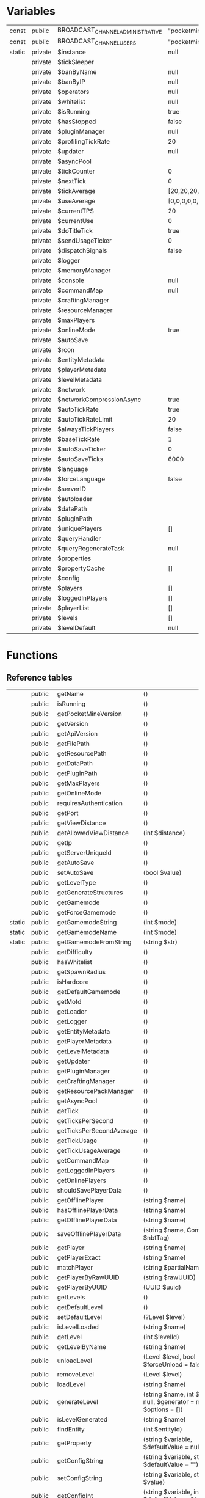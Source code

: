 * Variables
  | const  | public  | BROADCAST_CHANNEL_ADMINISTRATIVE | "pocketmine.broadcast.admin"                                  |
  | const  | public  | BROADCAST_CHANNEL_USERS          | "pocketmine.broadcast.user"                                   |
  | static | private | $instance                        | null                                                          |
  |        | private | $tickSleeper                     |                                                               |
  |        | private | $banByName                       | null                                                          |
  |        | private | $banByIP                         | null                                                          |
  |        | private | $operators                       | null                                                          |
  |        | private | $whitelist                       | null                                                          |
  |        | private | $isRunning                       | true                                                          |
  |        | private | $hasStopped                      | false                                                         |
  |        | private | $pluginManager                   | null                                                          |
  |        | private | $profilingTickRate               | 20                                                            |
  |        | private | $updater                         | null                                                          |
  |        | private | $asyncPool                       |                                                               |
  |        | private | $tickCounter                     | 0                                                             |
  |        | private | $nextTick                        | 0                                                             |
  |        | private | $tickAverage                     | [20,20,20,20,20,20,20,20,20,20,20,20,20,20,20,20,20,20,20,20] |
  |        | private | $useAverage                      | [0,0,0,0,0,0,0,0,0,0,0,0,0,0,0,0,0,0,0,0]                     |
  |        | private | $currentTPS                      | 20                                                            |
  |        | private | $currentUse                      | 0                                                             |
  |        | private | $doTitleTick                     | true                                                          |
  |        | private | $sendUsageTicker                 | 0                                                             |
  |        | private | $dispatchSignals                 | false                                                         |
  |        | private | $logger                          |                                                               |
  |        | private | $memoryManager                   |                                                               |
  |        | private | $console                         | null                                                          |
  |        | private | $commandMap                      | null                                                          |
  |        | private | $craftingManager                 |                                                               |
  |        | private | $resourceManager                 |                                                               |
  |        | private | $maxPlayers                      |                                                               |
  |        | private | $onlineMode                      | true                                                          |
  |        | private | $autoSave                        |                                                               |
  |        | private | $rcon                            |                                                               |
  |        | private | $entityMetadata                  |                                                               |
  |        | private | $playerMetadata                  |                                                               |
  |        | private | $levelMetadata                   |                                                               |
  |        | private | $network                         |                                                               |
  |        | private | $networkCompressionAsync         | true                                                          |
  |        | private | $autoTickRate                    | true                                                          |
  |        | private | $autoTickRateLimit               | 20                                                            |
  |        | private | $alwaysTickPlayers               | false                                                         |
  |        | private | $baseTickRate                    | 1                                                             |
  |        | private | $autoSaveTicker                  | 0                                                             |
  |        | private | $autoSaveTicks                   | 6000                                                          |
  |        | private | $language                        |                                                               |
  |        | private | $forceLanguage                   | false                                                         |
  |        | private | $serverID                        |                                                               |
  |        | private | $autoloader                      |                                                               |
  |        | private | $dataPath                        |                                                               |
  |        | private | $pluginPath                      |                                                               |
  |        | private | $uniquePlayers                   | []                                                            |
  |        | private | $queryHandler                    |                                                               |
  |        | private | $queryRegenerateTask             | null                                                          |
  |        | private | $properties                      |                                                               |
  |        | private | $propertyCache                   | []                                                            |
  |        | private | $config                          |                                                               |
  |        | private | $players                         | []                                                            |
  |        | private | $loggedInPlayers                 | []                                                            |
  |        | private | $playerList                      | []                                                            |
  |        | private | $levels                          | []                                                            |
  |        | private | $levelDefault                    | null                                                          |

* Functions
** Reference tables
   |        | public  | getName                  | ()                                                                                                                    | string               |
   |        | public  | isRunning                | ()                                                                                                                    | bool                 |
   |        | public  | getPocketMineVersion     | ()                                                                                                                    | string               |
   |        | public  | getVersion               | ()                                                                                                                    | string               |
   |        | public  | getApiVersion            | ()                                                                                                                    | string               |
   |        | public  | getFilePath              | ()                                                                                                                    | string               |
   |        | public  | getResourcePath          | ()                                                                                                                    | string               |
   |        | public  | getDataPath              | ()                                                                                                                    | string               |
   |        | public  | getPluginPath            | ()                                                                                                                    | string               |
   |        | public  | getMaxPlayers            | ()                                                                                                                    | int                  |
   |        | public  | getOnlineMode            | ()                                                                                                                    | bool                 |
   |        | public  | requiresAuthentication   | ()                                                                                                                    | bool                 |
   |        | public  | getPort                  | ()                                                                                                                    | int                  |
   |        | public  | getViewDistance          | ()                                                                                                                    | int                  |
   |        | public  | getAllowedViewDistance   | (int $distance)                                                                                                       | int                  |
   |        | public  | getIp                    | ()                                                                                                                    | string               |
   |        | public  | getServerUniqueId        | ()                                                                                                                    |                      |
   |        | public  | getAutoSave              | ()                                                                                                                    | bool                 |
   |        | public  | setAutoSave              | (bool $value)                                                                                                         |                      |
   |        | public  | getLevelType             | ()                                                                                                                    | string               |
   |        | public  | getGenerateStructures    | ()                                                                                                                    | bool                 |
   |        | public  | getGamemode              | ()                                                                                                                    | int                  |
   |        | public  | getForceGamemode         | ()                                                                                                                    | bool                 |
   | static | public  | getGamemodeString        | (int $mode)                                                                                                           | string               |
   | static | public  | getGamemodeName          | (int $mode)                                                                                                           | string               |
   | static | public  | getGamemodeFromString    | (string $str)                                                                                                         | int                  |
   |        | public  | getDifficulty            | ()                                                                                                                    | int                  |
   |        | public  | hasWhitelist             | ()                                                                                                                    | bool                 |
   |        | public  | getSpawnRadius           | ()                                                                                                                    | int                  |
   |        | public  | isHardcore               | ()                                                                                                                    | bool                 |
   |        | public  | getDefaultGamemode       | ()                                                                                                                    | int                  |
   |        | public  | getMotd                  | ()                                                                                                                    | string               |
   |        | public  | getLoader                | ()                                                                                                                    |                      |
   |        | public  | getLogger                | ()                                                                                                                    |                      |
   |        | public  | getEntityMetadata        | ()                                                                                                                    |                      |
   |        | public  | getPlayerMetadata        | ()                                                                                                                    |                      |
   |        | public  | getLevelMetadata         | ()                                                                                                                    |                      |
   |        | public  | getUpdater               | ()                                                                                                                    |                      |
   |        | public  | getPluginManager         | ()                                                                                                                    |                      |
   |        | public  | getCraftingManager       | ()                                                                                                                    |                      |
   |        | public  | getResourcePackManager   | ()                                                                                                                    | ResourcePackManager  |
   |        | public  | getAsyncPool             | ()                                                                                                                    | AsyncPool            |
   |        | public  | getTick                  | ()                                                                                                                    | int                  |
   |        | public  | getTicksPerSecond        | ()                                                                                                                    | float                |
   |        | public  | getTicksPerSecondAverage | ()                                                                                                                    | float                |
   |        | public  | getTickUsage             | ()                                                                                                                    | float                |
   |        | public  | getTickUsageAverage      | ()                                                                                                                    | float                |
   |        | public  | getCommandMap            | ()                                                                                                                    |                      |
   |        | public  | getLoggedInPlayers       | ()                                                                                                                    | array                |
   |        | public  | getOnlinePlayers         | ()                                                                                                                    | array                |
   |        | public  | shouldSavePlayerData     | ()                                                                                                                    | bool                 |
   |        | public  | getOfflinePlayer         | (string $name)                                                                                                        |                      |
   |        | public  | hasOfflinePlayerData     | (string $name)                                                                                                        | bool                 |
   |        | public  | getOfflinePlayerData     | (string $name)                                                                                                        | CompoundTag          |
   |        | public  | saveOfflinePlayerData    | (string $name, CompoundTag $nbtTag)                                                                                   |                      |
   |        | public  | getPlayer                | (string $name)                                                                                                        |                      |
   |        | public  | getPlayerExact           | (string $name)                                                                                                        |                      |
   |        | public  | matchPlayer              | (string $partialName)                                                                                                 | array                |
   |        | public  | getPlayerByRawUUID       | (string $rawUUID)                                                                                                     | ?Player              |
   |        | public  | getPlayerByUUID          | (UUID $uuid)                                                                                                          | ?Player              |
   |        | public  | getLevels                | ()                                                                                                                    | array                |
   |        | public  | getDefaultLevel          | ()                                                                                                                    | ?Level               |
   |        | public  | setDefaultLevel          | (?Level $level)                                                                                                       | void                 |
   |        | public  | isLevelLoaded            | (string $name)                                                                                                        | bool                 |
   |        | public  | getLevel                 | (int $levelId)                                                                                                        | ?Level               |
   |        | public  | getLevelByName           | (string $name)                                                                                                        | ?Level               |
   |        | public  | unloadLevel              | (Level $level, bool $forceUnload = false)                                                                             | bool                 |
   |        | public  | removeLevel              | (Level $level)                                                                                                        | void                 |
   |        | public  | loadLevel                | (string $name)                                                                                                        | bool                 |
   |        | public  | generateLevel            | (string $name, int $seed = null, $generator = null, array $options = [])                                              | bool                 |
   |        | public  | isLevelGenerated         | (string $name)                                                                                                        | bool                 |
   |        | public  | findEntity               | (int $entityId)                                                                                                       |                      |
   |        | public  | getProperty              | (string $variable, $defaultValue = null)                                                                              |                      |
   |        | public  | getConfigString          | (string $variable, string $defaultValue = "")                                                                         | string               |
   |        | public  | setConfigString          | (string $variable, string $value)                                                                                     |                      |
   |        | public  | getConfigInt             | (string $variable, int $defaultValue = 0)                                                                             | int                  |
   |        | public  | setConfigInt             | (string $variable, int $value)                                                                                        |                      |
   |        | public  | getConfigBool            | (string $variable, bool $defaultValue = false)                                                                        | bool                 |
   |        | public  | setConfigBool            | (string $variable, bool $value)                                                                                       |                      |
   |        | public  | getPluginCommand         | (string $name)                                                                                                        |                      |
   |        | public  | getNameBans              | ()                                                                                                                    |                      |
   |        | public  | getIPBans                | ()                                                                                                                    |                      |
   |        | public  | addOp                    | (string $name)                                                                                                        |                      |
   |        | public  | removeOp                 | (string $name)                                                                                                        |                      |
   |        | public  | addWhitelist             | (string $name)                                                                                                        |                      |
   |        | public  | removeWhitelist          | (string $name)                                                                                                        |                      |
   |        | public  | isWhitelisted            | (string $name)                                                                                                        | bool                 |
   |        | public  | isOp                     | (string $name)                                                                                                        | bool                 |
   |        | public  | getWhitelisted           | ()                                                                                                                    |                      |
   |        | public  | getOps                   | ()                                                                                                                    |                      |
   |        | public  | reloadWhitelist          | ()                                                                                                                    |                      |
   |        | public  | getCommandAliases        | ()                                                                                                                    | array                |
   | static | public  | getInstance              | ()                                                                                                                    | Server               |
   |        | public  | __construct              | (\ClassLoader $autoloader, \AttachableThreadedLogger $logger, string $dataPath, string $pluginPath)                   |                      |
   |        | public  | broadcastMessage         | ($message, array $recipients = null)                                                                                  | int                  |
   |        | public  | broadcastTip             | (string $tip, array $recipients = null)                                                                               | int                  |
   |        | public  | broadcastPopup           | (string $popup, array $recipients = null)                                                                             | int                  |
   |        | public  | broadcastTitle           | (string $title, string $subtitle = "", int $fadeIn = -1, int $stay = -1, int $fadeOut = -1, array $recipients = null) | int                  |
   |        | public  | broadcast                | ($message, string $permissions)                                                                                       | int                  |
   |        | public  | broadcastPacket          | (array $players, DataPacket $packet)                                                                                  | bool                 |
   |        | public  | broadcastPackets         | (array $players, array $packets)                                                                                      | bool                 |
   |        | public  | prepareBatch             | (PacketStream $stream, bool $forceSync = false)                                                                       | CompressBatchPromise |
   |        | public  | enablePlugins            | (int $type)                                                                                                           |                      |
   |        | public  | enablePlugin             | (Plugin $plugin)                                                                                                      |                      |
   |        | public  | disablePlugins           | ()                                                                                                                    |                      |
   |        | public  | dispatchCommand          | (CommandSender $sender, string $commandLine, bool $internal = false)                                                  | bool                 |
   |        | public  | reload                   | ()                                                                                                                    |                      |
   |        | public  | shutdown                 | ()                                                                                                                    |                      |
   |        | public  | forceShutdown            | ()                                                                                                                    |                      |
   |        | public  | getQueryInformation      | ()                                                                                                                    |                      |
   |        | private | start                    | ()                                                                                                                    |                      |
   |        | public  | handleSignal             | ($signo)                                                                                                              |                      |
   |        | public  | exceptionHandler         | (\Throwable $e, $trace = null)                                                                                        |                      |
   |        | public  | crashDump                | ()                                                                                                                    |                      |
   |        | public  | __debugInfo              | ()                                                                                                                    |                      |
   |        | public  | getTickSleeper           | ()                                                                                                                    | SleeperHandler       |
   |        | private | tickProcessor            | ()                                                                                                                    |                      |
   |        | public  | onPlayerLogin            | (Player $player)                                                                                                      |                      |
   |        | public  | onPlayerLogout           | (Player $player)                                                                                                      |                      |
   |        | public  | addPlayer                | (Player $player)                                                                                                      |                      |
   |        | public  | removePlayer             | (Player $player)                                                                                                      |                      |
   |        | public  | addOnlinePlayer          | (Player $player)                                                                                                      |                      |
   |        | public  | removeOnlinePlayer       | (Player $player)                                                                                                      |                      |
   |        | public  | updatePlayerListData     | (UUID $uuid, int $entityId, string $name, Skin $skin, string $xboxUserId = "", array $players = null)                 |                      |
   |        | public  | removePlayerListData     | (UUID $uuid, array $players = null)                                                                                   |                      |
   |        | public  | sendFullPlayerListData   | (Player $p)                                                                                                           |                      |
   |        | private | checkTickUpdates         | (int $currentTick)                                                                                                    | void                 |
   |        | public  | doAutoSave               | ()                                                                                                                    |                      |
   |        | public  | sendUsage                | ($type = SendUsageTask::TYPE_STATUS)                                                                                  |                      |
   |        | public  | getLanguage              | ()                                                                                                                    |                      |
   |        | public  | isLanguageForced         | ()                                                                                                                    | bool                 |
   |        | public  | getNetwork               | ()                                                                                                                    |                      |
   |        | public  | getMemoryManager         | ()                                                                                                                    |                      |
   |        | private | titleTick                | ()                                                                                                                    |                      |
   |        | public  | handlePacket             | (AdvancedNetworkInterface $interface, string $address, int $port, string $payload)                                    |                      |
   |        | private | tick                     | ()                                                                                                                    | void                 |
   |        | public  | __sleep                  | ()                                                                                                                    |                      |
** Functions code.
   - Note taken on [2018-12-25 Tue 12:32] \\
     Server is started when the __construct is called from Pocketmine.php __Construct will call start

#+NAME: __construct
#+BEGIN_SRC php
  public function __construct(\ClassLoader $autoloader, \AttachableThreadedLogger $logger, string $dataPath, string $pluginPath){
    if(self::$instance !== null){
      throw new \InvalidStateException("Only one server instance can exist at once");
    }
    self::$instance = $this;

    $this->tickSleeper = new SleeperHandler();
    $this->autoloader = $autoloader;
    $this->logger = $logger;

    try{
      if(!file_exists($dataPath . "worlds/")){
        mkdir($dataPath . "worlds/", 0777);
      }

      if(!file_exists($dataPath . "players/")){
        mkdir($dataPath . "players/", 0777);
      }

      if(!file_exists($pluginPath)){
        mkdir($pluginPath, 0777);
      }

      $this->dataPath = realpath($dataPath) . DIRECTORY_SEPARATOR;
      $this->pluginPath = realpath($pluginPath) . DIRECTORY_SEPARATOR;

      $this->logger->info("Loading pocketmine.yml...");
      if(!file_exists($this->dataPath . "pocketmine.yml")){
        $content = file_get_contents(\pocketmine\RESOURCE_PATH . "pocketmine.yml");
        if(\pocketmine\IS_DEVELOPMENT_BUILD){
          $content = str_replace("preferred-channel: stable", "preferred-channel: beta", $content);
        }
        @file_put_contents($this->dataPath . "pocketmine.yml", $content);
      }
      $this->config = new Config($this->dataPath . "pocketmine.yml", Config::YAML, []);

      $this->logger->info("Loading server properties...");
      $this->properties = new Config($this->dataPath . "server.properties", Config::PROPERTIES, [
        "motd" => \pocketmine\NAME . " Server",
        "server-port" => 19132,
        "white-list" => false,
        "announce-player-achievements" => true,
        "spawn-protection" => 16,
        "max-players" => 20,
        "spawn-animals" => true,
        "spawn-mobs" => true,
        "gamemode" => 0,
        "force-gamemode" => false,
        "hardcore" => false,
        "pvp" => true,
        "difficulty" => 1,
        "generator-settings" => "",
        "level-name" => "world",
        "level-seed" => "",
        "level-type" => "DEFAULT",
        "enable-query" => true,
        "enable-rcon" => false,
        "rcon.password" => substr(base64_encode(random_bytes(20)), 3, 10),
        "auto-save" => true,
        "view-distance" => 8,
        "xbox-auth" => true,
        "language" => "eng"
      ]);

      define('pocketmine\DEBUG', (int) $this->getProperty("debug.level", 1));

      $this->forceLanguage = (bool) $this->getProperty("settings.force-language", false);
      $selectedLang = $this->getConfigString("language", $this->getProperty("settings.language", Language::FALLBACK_LANGUAGE));
      try{
        $this->language = new Language($selectedLang);
      }catch(LanguageNotFoundException $e){
        $this->logger->error($e->getMessage());
        try{
          $this->language = new Language(Language::FALLBACK_LANGUAGE);
        }catch(LanguageNotFoundException $e){
          $this->logger->emergency("Fallback language \"" . Language::FALLBACK_LANGUAGE . "\" not found");
          return;
        }
      }

      $this->logger->info($this->getLanguage()->translateString("language.selected", [$this->getLanguage()->getName(), $this->getLanguage()->getLang()]));

      if(\pocketmine\IS_DEVELOPMENT_BUILD){
        if(!((bool) $this->getProperty("settings.enable-dev-builds", false))){
          $this->logger->emergency($this->language->translateString("pocketmine.server.devBuild.error1", [\pocketmine\NAME]));
          $this->logger->emergency($this->language->translateString("pocketmine.server.devBuild.error2"));
          $this->logger->emergency($this->language->translateString("pocketmine.server.devBuild.error3"));
          $this->logger->emergency($this->language->translateString("pocketmine.server.devBuild.error4", ["settings.enable-dev-builds"]));
          $this->logger->emergency($this->language->translateString("pocketmine.server.devBuild.error5", ["https://github.com/pmmp/PocketMine-MP/releases"]));
          $this->forceShutdown();

          return;
        }

        $this->logger->warning(str_repeat("-", 40));
        $this->logger->warning($this->language->translateString("pocketmine.server.devBuild.warning1", [\pocketmine\NAME]));
        $this->logger->warning($this->language->translateString("pocketmine.server.devBuild.warning2"));
        $this->logger->warning($this->language->translateString("pocketmine.server.devBuild.warning3"));
        $this->logger->warning(str_repeat("-", 40));
      }

      if(((int) ini_get('zend.assertions')) > 0 and ((bool) $this->getProperty("debug.assertions.warn-if-enabled", true)) !== false){
        $this->logger->warning("Debugging assertions are enabled, this may impact on performance. To disable them, set `zend.assertions = -1` in php.ini.");
      }

      ini_set('assert.exception', '1');

      if($this->logger instanceof MainLogger){
        $this->logger->setLogDebug(\pocketmine\DEBUG > 1);
      }

      $this->memoryManager = new MemoryManager($this);

      $this->logger->info($this->getLanguage()->translateString("pocketmine.server.start", [TextFormat::AQUA . $this->getVersion() . TextFormat::RESET]));

      if(($poolSize = $this->getProperty("settings.async-workers", "auto")) === "auto"){
        $poolSize = 2;
        $processors = Utils::getCoreCount() - 2;

        if($processors > 0){
          $poolSize = max(1, $processors);
        }
      }else{
        $poolSize = max(1, (int) $poolSize);
      }

      $this->asyncPool = new AsyncPool($poolSize, (int) max(-1, (int) $this->getProperty("memory.async-worker-hard-limit", 256)), $this->autoloader, $this->logger);

      if($this->getProperty("network.batch-threshold", 256) >= 0){
        NetworkCompression::$THRESHOLD = (int) $this->getProperty("network.batch-threshold", 256);
      }else{
        NetworkCompression::$THRESHOLD = -1;
      }

      NetworkCompression::$LEVEL = $this->getProperty("network.compression-level", 7);
      if(NetworkCompression::$LEVEL < 1 or NetworkCompression::$LEVEL > 9){
        $this->logger->warning("Invalid network compression level " . NetworkCompression::$LEVEL . " set, setting to default 7");
        NetworkCompression::$LEVEL = 7;
      }
      $this->networkCompressionAsync = (bool) $this->getProperty("network.async-compression", true);

      NetworkCipher::$ENABLED = (bool) $this->getProperty("network.enable-encryption", true);

      $this->autoTickRate = (bool) $this->getProperty("level-settings.auto-tick-rate", true);
      $this->autoTickRateLimit = (int) $this->getProperty("level-settings.auto-tick-rate-limit", 20);
      $this->alwaysTickPlayers = (bool) $this->getProperty("level-settings.always-tick-players", false);
      $this->baseTickRate = (int) $this->getProperty("level-settings.base-tick-rate", 1);

      $this->doTitleTick = ((bool) $this->getProperty("console.title-tick", true)) && Terminal::hasFormattingCodes();


      $consoleSender = new ConsoleCommandSender();
      PermissionManager::getInstance()->subscribeToPermission(Server::BROADCAST_CHANNEL_ADMINISTRATIVE, $consoleSender);

      $consoleNotifier = new SleeperNotifier();
      $this->console = new CommandReader($consoleNotifier);
      $this->tickSleeper->addNotifier($consoleNotifier, function() use ($consoleSender) : void{
        Timings::$serverCommandTimer->startTiming();
        while(($line = $this->console->getLine()) !== null){
          $this->dispatchCommand($consoleSender, $line);
        }
        Timings::$serverCommandTimer->stopTiming();
      });
      $this->console->start(PTHREADS_INHERIT_NONE);

      if($this->getConfigBool("enable-rcon", false)){
        try{
          $this->rcon = new RCON(
            $this,
            $this->getConfigString("rcon.password", ""),
            $this->getConfigInt("rcon.port", $this->getPort()),
            $this->getIp(),
            $this->getConfigInt("rcon.max-clients", 50)
          );
        }catch(\Exception $e){
          $this->getLogger()->critical("RCON can't be started: " . $e->getMessage());
        }
      }

      $this->entityMetadata = new EntityMetadataStore();
      $this->playerMetadata = new PlayerMetadataStore();
      $this->levelMetadata = new LevelMetadataStore();

      $this->operators = new Config($this->dataPath . "ops.txt", Config::ENUM);
      $this->whitelist = new Config($this->dataPath . "white-list.txt", Config::ENUM);
      if(file_exists($this->dataPath . "banned.txt") and !file_exists($this->dataPath . "banned-players.txt")){
        @rename($this->dataPath . "banned.txt", $this->dataPath . "banned-players.txt");
      }
      @touch($this->dataPath . "banned-players.txt");
      $this->banByName = new BanList($this->dataPath . "banned-players.txt");
      $this->banByName->load();
      @touch($this->dataPath . "banned-ips.txt");
      $this->banByIP = new BanList($this->dataPath . "banned-ips.txt");
      $this->banByIP->load();

      $this->maxPlayers = $this->getConfigInt("max-players", 20);
      $this->setAutoSave($this->getConfigBool("auto-save", true));

      $this->onlineMode = $this->getConfigBool("xbox-auth", true);
      if($this->onlineMode){
        $this->logger->notice($this->getLanguage()->translateString("pocketmine.server.auth.enabled"));
        $this->logger->notice($this->getLanguage()->translateString("pocketmine.server.authProperty.enabled"));
      }else{
        $this->logger->warning($this->getLanguage()->translateString("pocketmine.server.auth.disabled"));
        $this->logger->warning($this->getLanguage()->translateString("pocketmine.server.authWarning"));
        $this->logger->warning($this->getLanguage()->translateString("pocketmine.server.authProperty.disabled"));
      }

      if($this->getConfigBool("hardcore", false) and $this->getDifficulty() < Level::DIFFICULTY_HARD){
        $this->setConfigInt("difficulty", Level::DIFFICULTY_HARD);
      }

      if(\pocketmine\DEBUG >= 0){
        @cli_set_process_title($this->getName() . " " . $this->getPocketMineVersion());
      }

      $this->logger->info($this->getLanguage()->translateString("pocketmine.server.networkStart", [$this->getIp(), $this->getPort()]));
      define("BOOTUP_RANDOM", random_bytes(16));
      $this->serverID = Utils::getMachineUniqueId($this->getIp() . $this->getPort());

      $this->getLogger()->debug("Server unique id: " . $this->getServerUniqueId());
      $this->getLogger()->debug("Machine unique id: " . Utils::getMachineUniqueId());

      $this->network = new Network($this);
      $this->network->setName($this->getMotd());


      $this->logger->info($this->getLanguage()->translateString("pocketmine.server.info", [
        $this->getName(),
        (\pocketmine\IS_DEVELOPMENT_BUILD ? TextFormat::YELLOW : "") . $this->getPocketMineVersion() . TextFormat::RESET
      ]));
      $this->logger->info($this->getLanguage()->translateString("pocketmine.server.license", [$this->getName()]));


      Timings::init();
      TimingsHandler::setEnabled((bool) $this->getProperty("settings.enable-profiling", false));

      $this->commandMap = new SimpleCommandMap($this);

      Entity::init();
      Tile::init();
      BlockFactory::init();
      BlockFactory::registerStaticRuntimeIdMappings();
      Enchantment::init();
      ItemFactory::init();
      Item::initCreativeItems();
      Biome::init();

      $this->craftingManager = new CraftingManager();

      $this->resourceManager = new ResourcePackManager($this->getDataPath() . "resource_packs" . DIRECTORY_SEPARATOR, $this->logger);

      $this->pluginManager = new PluginManager($this, ((bool) $this->getProperty("plugins.legacy-data-dir", true)) ? null : $this->getDataPath() . "plugin_data" . DIRECTORY_SEPARATOR);
      $this->profilingTickRate = (float) $this->getProperty("settings.profile-report-trigger", 20);
      /* Point of interest */
      $this->pluginManager->registerInterface(new PharPluginLoader($this->autoloader));
      $this->pluginManager->registerInterface(new ScriptPluginLoader());

      register_shutdown_function([$this, "crashDump"]);

      $this->queryRegenerateTask = new QueryRegenerateEvent($this, 5);

      $this->pluginManager->loadPlugins($this->pluginPath);

      $this->updater = new AutoUpdater($this, $this->getProperty("auto-updater.host", "update.pmmp.io"));

      $this->enablePlugins(PluginLoadOrder::STARTUP);

      $this->network->registerInterface(new RakLibInterface($this));

      LevelProviderManager::init();
      if(($format = LevelProviderManager::getProviderByName($formatName = (string) $this->getProperty("level-settings.default-format"))) !== null){
        LevelProviderManager::setDefault($format);
      }elseif($formatName !== ""){
        $this->logger->warning($this->language->translateString("pocketmine.level.badDefaultFormat", [$formatName]));
      }

      if(extension_loaded("leveldb")){
        $this->logger->debug($this->getLanguage()->translateString("pocketmine.debug.enable"));
      }

      GeneratorManager::registerDefaultGenerators();

      foreach((array) $this->getProperty("worlds", []) as $name => $options){
        if(!is_array($options)){
          continue;
        }
        if(!$this->loadLevel($name)){
          if(isset($options["generator"])){
            $generatorOptions = explode(":", $options["generator"]);
            $generator = GeneratorManager::getGenerator(array_shift($generatorOptions));
            if(count($options) > 0){
              $options["preset"] = implode(":", $generatorOptions);
            }
          }else{
            $generator = GeneratorManager::getGenerator("default");
          }

          $this->generateLevel($name, Generator::convertSeed((string) ($options["seed"] ?? "")), $generator, $options);
        }
      }

      if($this->getDefaultLevel() === null){
        $default = $this->getConfigString("level-name", "world");
        if(trim($default) == ""){
          $this->getLogger()->warning("level-name cannot be null, using default");
          $default = "world";
          $this->setConfigString("level-name", "world");
        }
        if(!$this->loadLevel($default)){
          $this->generateLevel($default, Generator::convertSeed($this->getConfigString("level-seed")));
        }

        $this->setDefaultLevel($this->getLevelByName($default));
      }

      if($this->properties->hasChanged()){
        $this->properties->save();
      }

      if(!($this->getDefaultLevel() instanceof Level)){
        $this->getLogger()->emergency($this->getLanguage()->translateString("pocketmine.level.defaultError"));
        $this->forceShutdown();

        return;
      }

      if($this->getProperty("ticks-per.autosave", 6000) > 0){
        $this->autoSaveTicks = (int) $this->getProperty("ticks-per.autosave", 6000);
      }

      $this->enablePlugins(PluginLoadOrder::POSTWORLD);

      $this->start();
    }catch(\Throwable $e){
      $this->exceptionHandler($e);
    }
  }
  #+END_SRC

#+NAME: start
#+BEGIN_SRC php
  private function start(){
    if($this->getConfigBool("enable-query", true)){
      $this->queryHandler = new QueryHandler();
    }

    foreach($this->getIPBans()->getEntries() as $entry){
      $this->network->blockAddress($entry->getName(), -1);
    }

    if($this->getProperty("settings.send-usage", true)){
      $this->sendUsageTicker = 6000;
      $this->sendUsage(SendUsageTask::TYPE_OPEN);
    }


    if($this->getProperty("network.upnp-forwarding", false)){
      $this->logger->info("[UPnP] Trying to port forward...");
      try{
        UPnP::PortForward($this->getPort());
      }catch(\Exception $e){
        $this->logger->alert("UPnP portforward failed: " . $e->getMessage());
      }
    }

    $this->tickCounter = 0;

    if(function_exists("pcntl_signal")){
      pcntl_signal(SIGTERM, [$this, "handleSignal"]);
      pcntl_signal(SIGINT, [$this, "handleSignal"]);
      pcntl_signal(SIGHUP, [$this, "handleSignal"]);
      $this->dispatchSignals = true;
    }

    $this->logger->info($this->getLanguage()->translateString("pocketmine.server.defaultGameMode", [self::getGamemodeString($this->getGamemode())]));

    $this->logger->info($this->getLanguage()->translateString("pocketmine.server.startFinished", [round(microtime(true) - \pocketmine\START_TIME, 3)]));

    $this->tickProcessor();
    $this->forceShutdown();
  }
#+END_SRC

#+NAME: getName
#+BEGIN_SRC php
public function getName() : string{
return \pocketmine\NAME;
}
#+END_SRC

#+NAME: isRunning
#+BEGIN_SRC php
public function isRunning() : bool{
return $this->isRunning;
}
#+END_SRC

#+NAME: getPocketMineVersion
#+BEGIN_SRC php
public function getPocketMineVersion() : string{
return \pocketmine\VERSION;
}
#+END_SRC

#+NAME: getVersion
#+BEGIN_SRC php
public function getVersion() : string{
return ProtocolInfo::MINECRAFT_VERSION;
}
#+END_SRC

#+NAME: getApiVersion
#+BEGIN_SRC php
public function getApiVersion() : string{
return \pocketmine\BASE_VERSION;
}
#+END_SRC

#+NAME: getFilePath
#+BEGIN_SRC php
public function getFilePath() : string{
return \pocketmine\PATH;
}
#+END_SRC

#+NAME: getResourcePath
#+BEGIN_SRC php
public function getResourcePath() : string{
return \pocketmine\RESOURCE_PATH;
}
#+END_SRC

#+NAME: getDataPath
#+BEGIN_SRC php
public function getDataPath() : string{
return $this->dataPath;
}
#+END_SRC

#+NAME: getPluginPath
#+BEGIN_SRC php
public function getPluginPath() : string{
return $this->pluginPath;
}
#+END_SRC

#+NAME: getMaxPlayers
#+BEGIN_SRC php
public function getMaxPlayers() : int{
return $this->maxPlayers;
}
#+END_SRC

#+NAME: getOnlineMode
#+BEGIN_SRC php
public function getOnlineMode() : bool{
return $this->onlineMode;
}
#+END_SRC

#+NAME: requiresAuthentication
#+BEGIN_SRC php
public function requiresAuthentication() : bool{
return $this->getOnlineMode();
}
#+END_SRC

#+NAME: getPort
#+BEGIN_SRC php
public function getPort() : int{
return $this->getConfigInt("server-port", 19132);
}
#+END_SRC

#+NAME: getViewDistance
#+BEGIN_SRC php
public function getViewDistance() : int{
return max(2, $this->getConfigInt("view-distance", 8));
}
#+END_SRC

#+NAME: getAllowedViewDistance
#+BEGIN_SRC php
public function getAllowedViewDistance(int $distance) : int{
return max(2, min($distance, $this->memoryManager->getViewDistance($this->getViewDistance())));
}
#+END_SRC

#+NAME: getIp
#+BEGIN_SRC php
public function getIp() : string{
$str = $this->getConfigString("server-ip");
return $str !== "" ? $str : "0.0.0.0";
}
#+END_SRC

#+NAME: getServerUniqueId
#+BEGIN_SRC php
public function getServerUniqueId(){
return $this->serverID;
}
#+END_SRC

#+NAME: getAutoSave
#+BEGIN_SRC php
public function getAutoSave() : bool{
return $this->autoSave;
}
#+END_SRC

#+NAME: setAutoSave
#+BEGIN_SRC php
public function setAutoSave(bool $value){
$this->autoSave = $value;
foreach($this->getLevels() as $level){
$level->setAutoSave($this->autoSave);
}
}
#+END_SRC

#+NAME: getLevelType
#+BEGIN_SRC php
public function getLevelType() : string{
return $this->getConfigString("level-type", "DEFAULT");
}
#+END_SRC

#+NAME: getGenerateStructures
#+BEGIN_SRC php
public function getGenerateStructures() : bool{
return $this->getConfigBool("generate-structures", true);
}
#+END_SRC

#+NAME: getGamemode
#+BEGIN_SRC php
public function getGamemode() : int{
return $this->getConfigInt("gamemode", 0) & 0b11;
}
#+END_SRC

#+NAME: getForceGamemode
#+BEGIN_SRC php
public function getForceGamemode() : bool{
return $this->getConfigBool("force-gamemode", false);
}
#+END_SRC

#+NAME: getGamemodeString
#+BEGIN_SRC php
public static function getGamemodeString(int $mode) : string{
switch($mode){
case Player::SURVIVAL:
return "%gameMode.survival";
case Player::CREATIVE:
return "%gameMode.creative";
case Player::ADVENTURE:
return "%gameMode.adventure";
case Player::SPECTATOR:
return "%gameMode.spectator";
}

return "UNKNOWN";
}
#+END_SRC

#+NAME: getGamemodeName
#+BEGIN_SRC php
public static function getGamemodeName(int $mode) : string{
switch($mode){
case Player::SURVIVAL:
return "Survival";
case Player::CREATIVE:
return "Creative";
case Player::ADVENTURE:
return "Adventure";
case Player::SPECTATOR:
return "Spectator";
default:
throw new \InvalidArgumentException("Invalid gamemode $mode");
}
}
#+END_SRC

#+NAME: getGamemodeFromString
#+BEGIN_SRC php
public static function getGamemodeFromString(string $str) : int{
switch(strtolower(trim($str))){
case (string) Player::SURVIVAL:
case "survival":
case "s":
return Player::SURVIVAL;

case (string) Player::CREATIVE:
case "creative":
case "c":
return Player::CREATIVE;

case (string) Player::ADVENTURE:
case "adventure":
case "a":
return Player::ADVENTURE;

case (string) Player::SPECTATOR:
case "spectator":
case "view":
case "v":
return Player::SPECTATOR;
}
return -1;
}
#+END_SRC

#+NAME: getDifficulty
#+BEGIN_SRC php
public function getDifficulty() : int{
return $this->getConfigInt("difficulty", 1);
}
#+END_SRC

#+NAME: hasWhitelist
#+BEGIN_SRC php
public function hasWhitelist() : bool{
return $this->getConfigBool("white-list", false);
}
#+END_SRC

#+NAME: getSpawnRadius
#+BEGIN_SRC php
public function getSpawnRadius() : int{
return $this->getConfigInt("spawn-protection", 16);
}
#+END_SRC

#+NAME: isHardcore
#+BEGIN_SRC php
public function isHardcore() : bool{
return $this->getConfigBool("hardcore", false);
}
#+END_SRC

#+NAME: getDefaultGamemode
#+BEGIN_SRC php
public function getDefaultGamemode() : int{
return $this->getConfigInt("gamemode", 0) & 0b11;
}
#+END_SRC

#+NAME: getMotd
#+BEGIN_SRC php
public function getMotd() : string{
return $this->getConfigString("motd", \pocketmine\NAME . " Server");
}
#+END_SRC

#+NAME: getLoader
#+BEGIN_SRC php
public function getLoader(){
return $this->autoloader;
}
#+END_SRC

#+NAME: getLogger
#+BEGIN_SRC php
public function getLogger(){
return $this->logger;
}
#+END_SRC

#+NAME: getEntityMetadata
#+BEGIN_SRC php
public function getEntityMetadata(){
return $this->entityMetadata;
}
#+END_SRC

#+NAME: getPlayerMetadata
#+BEGIN_SRC php
public function getPlayerMetadata(){
return $this->playerMetadata;
}
#+END_SRC

#+NAME: getLevelMetadata
#+BEGIN_SRC php
public function getLevelMetadata(){
return $this->levelMetadata;
}
#+END_SRC

#+NAME: getUpdater
#+BEGIN_SRC php
public function getUpdater(){
return $this->updater;
}
#+END_SRC

#+NAME: getPluginManager
#+BEGIN_SRC php
public function getPluginManager(){
return $this->pluginManager;
}
#+END_SRC

#+NAME: getCraftingManager
#+BEGIN_SRC php
public function getCraftingManager(){
return $this->craftingManager;
}
#+END_SRC

#+NAME: getResourcePackManager
#+BEGIN_SRC php
public function getResourcePackManager() : ResourcePackManager{
return $this->resourceManager;
}
#+END_SRC

#+NAME: getAsyncPool
#+BEGIN_SRC php
public function getAsyncPool() : AsyncPool{
return $this->asyncPool;
}
#+END_SRC

#+NAME: getTick
#+BEGIN_SRC php
public function getTick() : int{
return $this->tickCounter;
}
#+END_SRC

#+NAME: getTicksPerSecond
#+BEGIN_SRC php
public function getTicksPerSecond() : float{
return round($this->currentTPS, 2);
}
#+END_SRC

#+NAME: getTicksPerSecondAverage
#+BEGIN_SRC php
public function getTicksPerSecondAverage() : float{
}
#+END_SRC

#+NAME: getTickUsage
#+BEGIN_SRC php
public function getTickUsage() : float{
}
#+END_SRC

#+NAME: getTickUsageAverage
#+BEGIN_SRC php
public function getTickUsageAverage() : float{
}
#+END_SRC

#+NAME: getCommandMap
#+BEGIN_SRC php
public function getCommandMap(){
return $this->commandMap;
}
#+END_SRC

#+NAME: getLoggedInPlayers
#+BEGIN_SRC php
public function getLoggedInPlayers() : array{
return $this->loggedInPlayers;
}
#+END_SRC

#+NAME: getOnlinePlayers
#+BEGIN_SRC php
public function getOnlinePlayers() : array{
return $this->playerList;
}
#+END_SRC

#+NAME: shouldSavePlayerData
#+BEGIN_SRC php
public function shouldSavePlayerData() : bool{
return (bool) $this->getProperty("player.save-player-data", true);
}
#+END_SRC

#+NAME: getOfflinePlayer
#+BEGIN_SRC php
public function getOfflinePlayer(string $name){
$name = strtolower($name);
$result = $this->getPlayerExact($name);

if($result === null){
$result = new OfflinePlayer($this, $name);
}

return $result;
}
#+END_SRC

#+NAME: hasOfflinePlayerData
#+BEGIN_SRC php
public function hasOfflinePlayerData(string $name) : bool{
}
#+END_SRC

#+NAME: getOfflinePlayerData
#+BEGIN_SRC php
public function getOfflinePlayerData(string $name) : CompoundTag{
$name = strtolower($name);
if($this->shouldSavePlayerData()){
if(file_exists($path . "$name.dat")){
try{
$nbt = new BigEndianNBTStream();
return $nbt->readCompressed(file_get_contents($path . "$name.dat"));
rename($path . "$name.dat", $path . "$name.dat.bak");
$this->logger->notice($this->getLanguage()->translateString("pocketmine.data.playerCorrupted", [$name]));
}
}else{
$this->logger->notice($this->getLanguage()->translateString("pocketmine.data.playerNotFound", [$name]));
}
}
$spawn = $this->getDefaultLevel()->getSafeSpawn();

$nbt = new CompoundTag("", [
new LongTag("firstPlayed", $currentTimeMillis),
new LongTag("lastPlayed", $currentTimeMillis),
new ListTag("Pos", [
new DoubleTag("", $spawn->x),
new DoubleTag("", $spawn->y),
new DoubleTag("", $spawn->z)
], NBT::TAG_Double),
new StringTag("Level", $this->getDefaultLevel()->getFolderName()),
new ListTag("Inventory", [], NBT::TAG_Compound),
new ListTag("EnderChestInventory", [], NBT::TAG_Compound),
new CompoundTag("Achievements", []),
new IntTag("playerGameType", $this->getGamemode()),
new ListTag("Motion", [
new DoubleTag("", 0.0),
new DoubleTag("", 0.0),
new DoubleTag("", 0.0)
], NBT::TAG_Double),
new ListTag("Rotation", [
new FloatTag("", 0.0),
new FloatTag("", 0.0)
], NBT::TAG_Float),
new FloatTag("FallDistance", 0.0),
new ShortTag("Fire", 0),
new ShortTag("Air", 300),
new ByteTag("OnGround", 1),
new ByteTag("Invulnerable", 0),
new StringTag("NameTag", $name)
]);

return $nbt;

}
#+END_SRC

#+NAME: saveOfflinePlayerData
#+BEGIN_SRC php
public function saveOfflinePlayerData(string $name, CompoundTag $nbtTag){
$ev = new PlayerDataSaveEvent($nbtTag, $name);
$ev->setCancelled(!$this->shouldSavePlayerData());

$ev->call();

if(!$ev->isCancelled()){
$nbt = new BigEndianNBTStream();
try{
}catch(\Throwable $e){
$this->logger->critical($this->getLanguage()->translateString("pocketmine.data.saveError", [$name, $e->getMessage()]));
$this->logger->logException($e);
}
}
}
#+END_SRC

#+NAME: getPlayer
#+BEGIN_SRC php
public function getPlayer(string $name){
$found = null;
$name = strtolower($name);
$delta = PHP_INT_MAX;
foreach($this->getOnlinePlayers() as $player){
if(stripos($player->getName(), $name) === 0){
$curDelta = strlen($player->getName()) - strlen($name);
if($curDelta < $delta){
$found = $player;
$delta = $curDelta;
}
if($curDelta === 0){
break;
}
}
}

return $found;
}
#+END_SRC

#+NAME: getPlayerExact
#+BEGIN_SRC php
public function getPlayerExact(string $name){
$name = strtolower($name);
foreach($this->getOnlinePlayers() as $player){
if($player->getLowerCaseName() === $name){
return $player;
}
}

return null;
}
#+END_SRC

#+NAME: matchPlayer
#+BEGIN_SRC php
public function matchPlayer(string $partialName) : array{
$partialName = strtolower($partialName);
$matchedPlayers = [];
foreach($this->getOnlinePlayers() as $player){
if($player->getLowerCaseName() === $partialName){
$matchedPlayers = [$player];
break;
}elseif(stripos($player->getName(), $partialName) !== false){
$matchedPlayers[] = $player;
}
}

return $matchedPlayers;
}
#+END_SRC

#+NAME: getPlayerByRawUUID
#+BEGIN_SRC php
public function getPlayerByRawUUID(string $rawUUID) : ?Player{
return $this->playerList[$rawUUID] ?? null;
}
#+END_SRC

#+NAME: getPlayerByUUID
#+BEGIN_SRC php
public function getPlayerByUUID(UUID $uuid) : ?Player{
return $this->getPlayerByRawUUID($uuid->toBinary());
}
#+END_SRC

#+NAME: getLevels
#+BEGIN_SRC php
public function getLevels() : array{
return $this->levels;
}
#+END_SRC

#+NAME: getDefaultLevel
#+BEGIN_SRC php
public function getDefaultLevel() : ?Level{
return $this->levelDefault;
}
#+END_SRC

#+NAME: setDefaultLevel
#+BEGIN_SRC php
public function setDefaultLevel(?Level $level) : void{
if($level === null or ($this->isLevelLoaded($level->getFolderName()) and $level !== $this->levelDefault)){
$this->levelDefault = $level;
}
}
#+END_SRC

#+NAME: isLevelLoaded
#+BEGIN_SRC php
public function isLevelLoaded(string $name) : bool{
return $this->getLevelByName($name) instanceof Level;
}
#+END_SRC

#+NAME: getLevel
#+BEGIN_SRC php
public function getLevel(int $levelId) : ?Level{
return $this->levels[$levelId] ?? null;
}
#+END_SRC

#+NAME: getLevelByName
#+BEGIN_SRC php
public function getLevelByName(string $name) : ?Level{
foreach($this->getLevels() as $level){
if($level->getFolderName() === $name){
return $level;
}
}

return null;
}
#+END_SRC

#+NAME: unloadLevel
#+BEGIN_SRC php
public function unloadLevel(Level $level, bool $forceUnload = false) : bool{
if($level === $this->getDefaultLevel() and !$forceUnload){
throw new \InvalidStateException("The default level cannot be unloaded while running, please switch levels.");
}

return $level->onUnload($forceUnload);
}
#+END_SRC

#+NAME: removeLevel
#+BEGIN_SRC php
public function removeLevel(Level $level) : void{
unset($this->levels[$level->getId()]);
}
#+END_SRC

#+NAME: loadLevel
#+BEGIN_SRC php
public function loadLevel(string $name) : bool{
if(trim($name) === ""){
throw new LevelException("Invalid empty level name");
}
if($this->isLevelLoaded($name)){
return true;
}elseif(!$this->isLevelGenerated($name)){
$this->logger->notice($this->getLanguage()->translateString("pocketmine.level.notFound", [$name]));

return false;
}


$providers = LevelProviderManager::getMatchingProviders($path);
if(count($providers) !== 1){
$this->logger->error($this->language->translateString("pocketmine.level.loadError", [
$name,
empty($providers) ?
$this->language->translateString("pocketmine.level.unknownFormat") :
$this->language->translateString("pocketmine.level.ambiguousFormat", [implode(", ", array_keys($providers))])
]));
return false;
}
$providerClass = array_shift($providers);

try{
$level = new Level($this, $name, new $providerClass($path));
}catch(UnsupportedLevelFormatException $e){
$this->logger->error($this->language->translateString("pocketmine.level.loadError", [$name, $e->getMessage()]));
return false;
}

$this->levels[$level->getId()] = $level;

(new LevelLoadEvent($level))->call();

$level->setTickRate($this->baseTickRate);

return true;
}
#+END_SRC

#+NAME: generateLevel
#+BEGIN_SRC php
public function generateLevel(string $name, int $seed = null, $generator = null, array $options = []) : bool{
if(trim($name) === "" or $this->isLevelGenerated($name)){
return false;
}

$seed = $seed ?? Binary::readInt(random_bytes(4));

if(!isset($options["preset"])){
$options["preset"] = $this->getConfigString("generator-settings", "");
}

if(!($generator !== null and class_exists($generator, true) and is_subclass_of($generator, Generator::class))){
$generator = GeneratorManager::getGenerator($this->getLevelType());
}

$providerClass = LevelProviderManager::getDefault();

$providerClass::generate($path, $name, $seed, $generator, $options);

$level = new Level($this, $name, new $providerClass($path));
$this->levels[$level->getId()] = $level;

$level->setTickRate($this->baseTickRate);

(new LevelInitEvent($level))->call();

(new LevelLoadEvent($level))->call();

$this->getLogger()->notice($this->getLanguage()->translateString("pocketmine.level.backgroundGeneration", [$name]));

$spawnLocation = $level->getSpawnLocation();
$centerX = $spawnLocation->getFloorX() >> 4;
$centerZ = $spawnLocation->getFloorZ() >> 4;

$order = [];

for($X = -3; $X <= 3; ++$X){
for($Z = -3; $Z <= 3; ++$Z){
$chunkX = $X + $centerX;
$chunkZ = $Z + $centerZ;
$index = Level::chunkHash($chunkX, $chunkZ);
$order[$index] = $distance;
}
}

asort($order);

foreach($order as $index => $distance){
Level::getXZ($index, $chunkX, $chunkZ);
$level->populateChunk($chunkX, $chunkZ, true);
}

return true;
}
#+END_SRC

#+NAME: isLevelGenerated
#+BEGIN_SRC php
public function isLevelGenerated(string $name) : bool{
if(trim($name) === ""){
return false;
}
if(!($this->getLevelByName($name) instanceof Level)){
return !empty(LevelProviderManager::getMatchingProviders($path));
}

return true;
}
#+END_SRC

#+NAME: findEntity
#+BEGIN_SRC php
public function findEntity(int $entityId){
foreach($this->levels as $level){
assert(!$level->isClosed());
if(($entity = $level->getEntity($entityId)) instanceof Entity){
return $entity;
}
}

return null;
}
#+END_SRC

#+NAME: getProperty
#+BEGIN_SRC php
public function getProperty(string $variable, $defaultValue = null){
if(!array_key_exists($variable, $this->propertyCache)){
$v = getopt("", ["$variable::"]);
if(isset($v[$variable])){
$this->propertyCache[$variable] = $v[$variable];
}else{
$this->propertyCache[$variable] = $this->config->getNested($variable);
}
}

return $this->propertyCache[$variable] ?? $defaultValue;
}
#+END_SRC

#+NAME: getConfigString
#+BEGIN_SRC php
public function getConfigString(string $variable, string $defaultValue = "") : string{
$v = getopt("", ["$variable::"]);
if(isset($v[$variable])){
return (string) $v[$variable];
}

return $this->properties->exists($variable) ? (string) $this->properties->get($variable) : $defaultValue;
}
#+END_SRC

#+NAME: setConfigString
#+BEGIN_SRC php
public function setConfigString(string $variable, string $value){
$this->properties->set($variable, $value);
}
#+END_SRC

#+NAME: getConfigInt
#+BEGIN_SRC php
public function getConfigInt(string $variable, int $defaultValue = 0) : int{
$v = getopt("", ["$variable::"]);
if(isset($v[$variable])){
return (int) $v[$variable];
}

return $this->properties->exists($variable) ? (int) $this->properties->get($variable) : $defaultValue;
}
#+END_SRC

#+NAME: setConfigInt
#+BEGIN_SRC php
public function setConfigInt(string $variable, int $value){
$this->properties->set($variable, $value);
}
#+END_SRC

#+NAME: getConfigBool
#+BEGIN_SRC php
public function getConfigBool(string $variable, bool $defaultValue = false) : bool{
$v = getopt("", ["$variable::"]);
if(isset($v[$variable])){
$value = $v[$variable];
}else{
$value = $this->properties->exists($variable) ? $this->properties->get($variable) : $defaultValue;
}

if(is_bool($value)){
return $value;
}
switch(strtolower($value)){
case "on":
case "true":
case "1":
case "yes":
return true;
}

return false;
}
#+END_SRC

#+NAME: setConfigBool
#+BEGIN_SRC php
public function setConfigBool(string $variable, bool $value){
$this->properties->set($variable, $value ? "1" : "0");
}
#+END_SRC

#+NAME: getPluginCommand
#+BEGIN_SRC php
public function getPluginCommand(string $name){
if(($command = $this->commandMap->getCommand($name)) instanceof PluginIdentifiableCommand){
return $command;
}else{
return null;
}
}
#+END_SRC

#+NAME: getNameBans
#+BEGIN_SRC php
public function getNameBans(){
return $this->banByName;
}
#+END_SRC

#+NAME: getIPBans
#+BEGIN_SRC php
public function getIPBans(){
return $this->banByIP;
}
#+END_SRC

#+NAME: addOp
#+BEGIN_SRC php
public function addOp(string $name){
$this->operators->set(strtolower($name), true);

if(($player = $this->getPlayerExact($name)) !== null){
$player->recalculatePermissions();
}
$this->operators->save();
}
#+END_SRC

#+NAME: removeOp
#+BEGIN_SRC php
public function removeOp(string $name){
$this->operators->remove(strtolower($name));

if(($player = $this->getPlayerExact($name)) !== null){
$player->recalculatePermissions();
}
$this->operators->save();
}
#+END_SRC

#+NAME: addWhitelist
#+BEGIN_SRC php
public function addWhitelist(string $name){
$this->whitelist->set(strtolower($name), true);
$this->whitelist->save();
}
#+END_SRC

#+NAME: removeWhitelist
#+BEGIN_SRC php
public function removeWhitelist(string $name){
$this->whitelist->remove(strtolower($name));
$this->whitelist->save();
}
#+END_SRC

#+NAME: isWhitelisted
#+BEGIN_SRC php
public function isWhitelisted(string $name) : bool{
return !$this->hasWhitelist() or $this->operators->exists($name, true) or $this->whitelist->exists($name, true);
}
#+END_SRC

#+NAME: isOp
#+BEGIN_SRC php
public function isOp(string $name) : bool{
return $this->operators->exists($name, true);
}
#+END_SRC

#+NAME: getWhitelisted
#+BEGIN_SRC php
public function getWhitelisted(){
return $this->whitelist;
}
#+END_SRC

#+NAME: getOps
#+BEGIN_SRC php
public function getOps(){
return $this->operators;
}
#+END_SRC

#+NAME: reloadWhitelist
#+BEGIN_SRC php
public function reloadWhitelist(){
$this->whitelist->reload();
}
#+END_SRC

#+NAME: getCommandAliases
#+BEGIN_SRC php
public function getCommandAliases() : array{
$section = $this->getProperty("aliases");
$result = [];
if(is_array($section)){
foreach($section as $key => $value){
$commands = [];
if(is_array($value)){
$commands = $value;
}else{
$commands[] = (string) $value;
}

$result[$key] = $commands;
}
}

return $result;
}
#+END_SRC

#+NAME: getInstance
#+BEGIN_SRC php
public static function getInstance() : Server{
if(self::$instance === null){
throw new \RuntimeException("Attempt to retrieve Server instance outside server thread");
}
return self::$instance;
}
#+END_SRC

#+NAME: broadcastMessage
#+BEGIN_SRC php
public function broadcastMessage($message, array $recipients = null) : int{
if(!is_array($recipients)){
return $this->broadcast($message, self::BROADCAST_CHANNEL_USERS);
}

foreach($recipients as $recipient){
$recipient->sendMessage($message);
}

return count($recipients);
}
#+END_SRC

#+NAME:broadcastTip
#+BEGIN_SRC php
public function broadcastTip(string $tip, array $recipients = null) : int{
if(!is_array($recipients)){
$recipients = [];
foreach(PermissionManager::getInstance()->getPermissionSubscriptions(self::BROADCAST_CHANNEL_USERS) as $permissible){
if($permissible instanceof Player and $permissible->hasPermission(self::BROADCAST_CHANNEL_USERS)){
}
}
}

foreach($recipients as $recipient){
$recipient->sendTip($tip);
}

return count($recipients);
}
#+END_SRC

#+NAME: broadcastPopup
#+BEGIN_SRC php
public function broadcastPopup(string $popup, array $recipients = null) : int{
if(!is_array($recipients)){
$recipients = [];

foreach(PermissionManager::getInstance()->getPermissionSubscriptions(self::BROADCAST_CHANNEL_USERS) as $permissible){
if($permissible instanceof Player and $permissible->hasPermission(self::BROADCAST_CHANNEL_USERS)){
}
}
}

foreach($recipients as $recipient){
$recipient->sendPopup($popup);
}

return count($recipients);
}
#+END_SRC

#+NAME: broadcastTitle
#+BEGIN_SRC php
public function broadcastTitle(string $title, string $subtitle = "", int $fadeIn = -1, int $stay = -1, int $fadeOut = -1, array $recipients = null) : int{
if(!is_array($recipients)){
$recipients = [];

foreach(PermissionManager::getInstance()->getPermissionSubscriptions(self::BROADCAST_CHANNEL_USERS) as $permissible){
if($permissible instanceof Player and $permissible->hasPermission(self::BROADCAST_CHANNEL_USERS)){
}
}
}

foreach($recipients as $recipient){
$recipient->addTitle($title, $subtitle, $fadeIn, $stay, $fadeOut);
}

return count($recipients);
}
#+END_SRC

#+NAME: broadcast
#+BEGIN_SRC php
public function broadcast($message, string $permissions) : int{
$recipients = [];
foreach(explode(";", $permissions) as $permission){
foreach(PermissionManager::getInstance()->getPermissionSubscriptions($permission) as $permissible){
if($permissible instanceof CommandSender and $permissible->hasPermission($permission)){
}
}
}

foreach($recipients as $recipient){
$recipient->sendMessage($message);
}

return count($recipients);
}
#+END_SRC

#+NAME: broadcastPacket
#+BEGIN_SRC php
public function broadcastPacket(array $players, DataPacket $packet) : bool{
return $this->broadcastPackets($players, [$packet]);
}
#+END_SRC

#+NAME: broadcastPackets
#+BEGIN_SRC php
public function broadcastPackets(array $players, array $packets) : bool{
if(empty($packets)){
throw new \InvalidArgumentException("Cannot broadcast empty list of packets");
}

$ev = new DataPacketBroadcastEvent($players, $packets);
$ev->call();
if($ev->isCancelled()){
return false;
}

$targets = [];
foreach($ev->getPlayers() as $player){
if($player->isConnected()){
$targets[] = $player->getNetworkSession();
}
}
if(empty($targets)){
return false;
}

$stream = new PacketStream();
foreach($ev->getPackets() as $packet){
$stream->putPacket($packet);
}

if(NetworkCompression::$THRESHOLD < 0 or strlen($stream->buffer) < NetworkCompression::$THRESHOLD){
foreach($targets as $target){
foreach($ev->getPackets() as $pk){
$target->addToSendBuffer($pk);
}
}
}else{
$promise = $this->prepareBatch($stream);
foreach($targets as $target){
$target->queueCompressed($promise);
}
}

return true;
}
#+END_SRC

#+NAME: prepareBatch
#+BEGIN_SRC php
public function prepareBatch(PacketStream $stream, bool $forceSync = false) : CompressBatchPromise{
try{
Timings::$playerNetworkSendCompressTimer->startTiming();

$compressionLevel = NetworkCompression::$LEVEL;
if(NetworkCompression::$THRESHOLD < 0 or strlen($stream->buffer) < NetworkCompression::$THRESHOLD){
$forceSync = true;
}

$promise = new CompressBatchPromise();
if(!$forceSync and $this->networkCompressionAsync){
$task = new CompressBatchTask($stream, $compressionLevel, $promise);
$this->asyncPool->submitTask($task);
}else{
$promise->resolve(NetworkCompression::compress($stream->buffer, $compressionLevel));
}

return $promise;
}finally{
Timings::$playerNetworkSendCompressTimer->stopTiming();
}
}
#+END_SRC

#+NAME: enablePlugins
#+BEGIN_SRC php
public function enablePlugins(int $type){
foreach($this->pluginManager->getPlugins() as $plugin){
if(!$plugin->isEnabled() and $plugin->getDescription()->getOrder() === $type){
$this->enablePlugin($plugin);
}
}

if($type === PluginLoadOrder::POSTWORLD){
$this->commandMap->registerServerAliases();
DefaultPermissions::registerCorePermissions();
}
}
#+END_SRC

#+NAME: enablePlugin
#+BEGIN_SRC php
public function enablePlugin(Plugin $plugin){
$this->pluginManager->enablePlugin($plugin);
}
#+END_SRC

#+NAME: disablePlugins
#+BEGIN_SRC php
public function disablePlugins(){
$this->pluginManager->disablePlugins();
}
#+END_SRC

#+NAME: dispatchCommand
#+BEGIN_SRC php
public function dispatchCommand(CommandSender $sender, string $commandLine, bool $internal = false) : bool{
if(!$internal){
$ev = new CommandEvent($sender, $commandLine);
$ev->call();
if($ev->isCancelled()){
return false;
}

$commandLine = $ev->getCommand();
}

if($this->commandMap->dispatch($sender, $commandLine)){
return true;
}


$sender->sendMessage($this->getLanguage()->translateString(TextFormat::RED . "%commands.generic.notFound"));

return false;
}
#+END_SRC

#+NAME: reload
#+BEGIN_SRC php
public function reload(){
$this->logger->info("Saving levels...");

foreach($this->levels as $level){
$level->save();
}

$this->pluginManager->disablePlugins();
$this->pluginManager->clearPlugins();
PermissionManager::getInstance()->clearPermissions();
$this->commandMap->clearCommands();

$this->logger->info("Reloading properties...");
$this->properties->reload();
$this->maxPlayers = $this->getConfigInt("max-players", 20);

if($this->getConfigBool("hardcore", false) and $this->getDifficulty() < Level::DIFFICULTY_HARD){
$this->setConfigInt("difficulty", Level::DIFFICULTY_HARD);
}

$this->banByIP->load();
$this->banByName->load();
$this->reloadWhitelist();
$this->operators->reload();

foreach($this->getIPBans()->getEntries() as $entry){
$this->getNetwork()->blockAddress($entry->getName(), -1);
}

$this->pluginManager->registerInterface(new PharPluginLoader($this->autoloader));
$this->pluginManager->registerInterface(new ScriptPluginLoader());
$this->pluginManager->loadPlugins($this->pluginPath);
$this->enablePlugins(PluginLoadOrder::STARTUP);
$this->enablePlugins(PluginLoadOrder::POSTWORLD);
TimingsHandler::reload();
}
#+END_SRC

#+NAME: shutdown
#+BEGIN_SRC php
public function shutdown(){
$this->isRunning = false;
}
#+END_SRC

#+NAME: forceShutdown
#+BEGIN_SRC php
public function forceShutdown(){
if($this->hasStopped){
return;
}

if($this->doTitleTick){
echo "\x1b]0;\x07";
}

try{
if(!$this->isRunning()){
$this->sendUsage(SendUsageTask::TYPE_CLOSE);
}

$this->hasStopped = true;

$this->shutdown();
if($this->rcon instanceof RCON){
$this->rcon->stop();
}

if($this->getProperty("network.upnp-forwarding", false)){
$this->logger->info("[UPnP] Removing port forward...");
UPnP::RemovePortForward($this->getPort());
}

if($this->pluginManager instanceof PluginManager){
$this->getLogger()->debug("Disabling all plugins");
$this->pluginManager->disablePlugins();
}

foreach($this->players as $player){
$player->close($player->getLeaveMessage(), $this->getProperty("settings.shutdown-message", "Server closed"));
}

$this->getLogger()->debug("Unloading all levels");
foreach($this->getLevels() as $level){
$this->unloadLevel($level, true);
}

$this->getLogger()->debug("Removing event handlers");
HandlerList::unregisterAll();

if($this->asyncPool instanceof AsyncPool){
$this->getLogger()->debug("Shutting down async task worker pool");
$this->asyncPool->shutdown();
}

if($this->properties !== null and $this->properties->hasChanged()){
$this->getLogger()->debug("Saving properties");
$this->properties->save();
}

if($this->console instanceof CommandReader){
$this->getLogger()->debug("Closing console");
$this->console->shutdown();
$this->console->notify();
}

if($this->network instanceof Network){
$this->getLogger()->debug("Stopping network interfaces");
foreach($this->network->getInterfaces() as $interface){
$this->getLogger()->debug("Stopping network interface " . get_class($interface));
$interface->shutdown();
$this->network->unregisterInterface($interface);
}
}

$this->getLogger()->debug("Collecting cycles");
gc_collect_cycles();
}catch(\Throwable $e){
$this->logger->logException($e);
$this->logger->emergency("Crashed while crashing, killing process");
@Utils::kill(getmypid());
}

}
#+END_SRC

#+NAME: getQueryInformation
#+BEGIN_SRC php
public function getQueryInformation(){
return $this->queryRegenerateTask;
}
#+END_SRC


#+NAME: handleSignal
#+BEGIN_SRC php
public function handleSignal($signo){
if($signo === SIGTERM or $signo === SIGINT or $signo === SIGHUP){
$this->shutdown();
}
}
#+END_SRC

#+NAME: exceptionHandler
#+BEGIN_SRC php
public function exceptionHandler(\Throwable $e, $trace = null){
global $lastError;

if($trace === null){
$trace = $e->getTrace();
}

$errstr = $e->getMessage();
$errfile = $e->getFile();
$errline = $e->getLine();


$errfile = Utils::cleanPath($errfile);

$this->logger->logException($e, $trace);

$lastError = [
"type" => get_class($e),
"message" => $errstr,
"fullFile" => $e->getFile(),
"file" => $errfile,
"line" => $errline,
"trace" => Utils::printableTrace($trace)
];

global $lastExceptionError, $lastError;
$lastExceptionError = $lastError;
$this->crashDump();
}
#+END_SRC

#+NAME: crashDump
#+BEGIN_SRC php
public function crashDump(){
if(!$this->isRunning){
return;
}
if($this->sendUsageTicker > 0){
$this->sendUsage(SendUsageTask::TYPE_CLOSE);
}
$this->hasStopped = false;

ini_set("error_reporting", '0');
try{
$this->logger->emergency($this->getLanguage()->translateString("pocketmine.crash.create"));
$dump = new CrashDump($this);

$this->logger->emergency($this->getLanguage()->translateString("pocketmine.crash.submit", [$dump->getPath()]));

if($this->getProperty("auto-report.enabled", true) !== false){
$report = true;

if(file_exists($stamp) and !($report = (filemtime($stamp) + $crashInterval < time()))){
$this->logger->debug("Not sending crashdump due to last crash less than $crashInterval seconds ago");
}

$plugin = $dump->getData()["plugin"];
if(is_string($plugin)){
$p = $this->pluginManager->getPlugin($plugin);
if($p instanceof Plugin and !($p->getPluginLoader() instanceof PharPluginLoader)){
$report = false;
}
}

if($dump->getData()["error"]["type"] === \ParseError::class){
$report = false;
}

if(strrpos(\pocketmine\GIT_COMMIT, "-dirty") !== false or \pocketmine\GIT_COMMIT === str_repeat("00", 20)){
$this->logger->debug("Not sending crashdump due to locally modified");
}

if($report){
$reply = Internet::postURL($url, [
"report" => "yes",
"name" => $this->getName() . " " . $this->getPocketMineVersion(),
"email" => "crash@pocketmine.net",
"reportPaste" => base64_encode($dump->getEncodedData())
]);

if($reply !== false and ($data = json_decode($reply)) !== null and isset($data->crashId) and isset($data->crashUrl)){
$reportId = $data->crashId;
$reportUrl = $data->crashUrl;
$this->logger->emergency($this->getLanguage()->translateString("pocketmine.crash.archive", [$reportUrl, $reportId]));
}
}
}
}catch(\Throwable $e){
$this->logger->logException($e);
try{
$this->logger->critical($this->getLanguage()->translateString("pocketmine.crash.error", [$e->getMessage()]));
}catch(\Throwable $e){}
}

$this->forceShutdown();
$this->isRunning = false;

$spacing = ((int) \pocketmine\START_TIME) - time() + 120;
if($spacing > 0){
sleep($spacing);
}
@Utils::kill(getmypid());
exit(1);
}
#+END_SRC

#+NAME: debugInfo
#+BEGIN_SRC php
public function __debugInfo(){
return [];
}
#+END_SRC

#+NAME: getTickSleeper
#+BEGIN_SRC php
public function getTickSleeper() : SleeperHandler{
return $this->tickSleeper;
}
#+END_SRC

#+NAME: tickProcessor
#+BEGIN_SRC php
  private function tickProcessor(){
  $this->nextTick = microtime(true);

  while($this->isRunning){
  $this->tick();

  $this->tickSleeper->sleepUntil($this->nextTick);
  }
  }
#+END_SRC

#+NAME: onPlayerLogin
#+BEGIN_SRC php
public function onPlayerLogin(Player $player){
if($this->sendUsageTicker > 0){
$this->uniquePlayers[$player->getRawUniqueId()] = $player->getRawUniqueId();
}

$this->loggedInPlayers[$player->getRawUniqueId()] = $player;
}
#+END_SRC

#+NAME: onPlayerLogout
#+BEGIN_SRC php
public function onPlayerLogout(Player $player){
unset($this->loggedInPlayers[$player->getRawUniqueId()]);
}
#+END_SRC

#+NAME: addPlayer
#+BEGIN_SRC php
public function addPlayer(Player $player){
$this->players[spl_object_hash($player)] = $player;
}
#+END_SRC

#+NAME: removePlayer
#+BEGIN_SRC php
public function removePlayer(Player $player){
unset($this->players[spl_object_hash($player)]);
}
#+END_SRC

#+NAME: addOnlinePlayer
#+BEGIN_SRC php
public function addOnlinePlayer(Player $player){
$this->updatePlayerListData($player->getUniqueId(), $player->getId(), $player->getDisplayName(), $player->getSkin(), $player->getXuid());

$this->playerList[$player->getRawUniqueId()] = $player;
}
#+END_SRC

#+NAME: removeOnlinePlayer
#+BEGIN_SRC php
public function removeOnlinePlayer(Player $player){
if(isset($this->playerList[$player->getRawUniqueId()])){
unset($this->playerList[$player->getRawUniqueId()]);

$this->removePlayerListData($player->getUniqueId());
}
}
#+END_SRC

#+NAME: updatePlayerListData
#+BEGIN_SRC php
public function updatePlayerListData(UUID $uuid, int $entityId, string $name, Skin $skin, string $xboxUserId = "", array $players = null){
$pk = new PlayerListPacket();
$pk->type = PlayerListPacket::TYPE_ADD;

$pk->entries[] = PlayerListEntry::createAdditionEntry($uuid, $entityId, $name, $skin, $xboxUserId);

$this->broadcastPacket($players ?? $this->playerList, $pk);
}
#+END_SRC

#+NAME: removePlayerListData
#+BEGIN_SRC php
public function removePlayerListData(UUID $uuid, array $players = null){
$pk = new PlayerListPacket();
$pk->type = PlayerListPacket::TYPE_REMOVE;
$pk->entries[] = PlayerListEntry::createRemovalEntry($uuid);
$this->broadcastPacket($players ?? $this->playerList, $pk);
}
#+END_SRC

#+NAME: sendFullPlayerListData
#+BEGIN_SRC php
public function sendFullPlayerListData(Player $p){
$pk = new PlayerListPacket();
$pk->type = PlayerListPacket::TYPE_ADD;
foreach($this->playerList as $player){
$pk->entries[] = PlayerListEntry::createAdditionEntry($player->getUniqueId(), $player->getId(), $player->getDisplayName(), $player->getSkin(), $player->getXuid());
}

$p->sendDataPacket($pk);
}
#+END_SRC

#+NAME: checkTickUpdates
#+BEGIN_SRC php
private function checkTickUpdates(int $currentTick) : void{
if($this->alwaysTickPlayers){
foreach($this->players as $p){
if($p->spawned){
$p->onUpdate($currentTick);
}
}
}

foreach($this->levels as $k => $level){
if(!isset($this->levels[$k])){
continue;
}
if($level->getTickRate() > $this->baseTickRate and --$level->tickRateCounter > 0){
continue;
}

$levelTime = microtime(true);
$level->doTick($currentTick);
$level->tickRateTime = $tickMs;

if($this->autoTickRate){
if($tickMs < 50 and $level->getTickRate() > $this->baseTickRate){
$level->setTickRate($r = $level->getTickRate() - 1);
if($r > $this->baseTickRate){
$level->tickRateCounter = $level->getTickRate();
}
$this->getLogger()->debug("Raising level \"{$level->getName()}\" tick rate to {$level->getTickRate()} ticks");
}elseif($tickMs >= 50){
if($level->getTickRate() === $this->baseTickRate){
$this->getLogger()->debug(sprintf("Level \"%s\" took %gms, setting tick rate to %d ticks", $level->getName(), (int) round($tickMs, 2), $level->getTickRate()));
$level->setTickRate($level->getTickRate() + 1);
$this->getLogger()->debug(sprintf("Level \"%s\" took %gms, setting tick rate to %d ticks", $level->getName(), (int) round($tickMs, 2), $level->getTickRate()));
}
$level->tickRateCounter = $level->getTickRate();
}
}
}
}
#+END_SRC

#+NAME: doAutoSave
#+BEGIN_SRC php
public function doAutoSave(){
if($this->getAutoSave()){
Timings::$worldSaveTimer->startTiming();
foreach($this->players as $index => $player){
if($player->spawned){
$player->save();
}elseif(!$player->isConnected()){
$this->removePlayer($player);
}
}

foreach($this->getLevels() as $level){
$level->save(false);
}
Timings::$worldSaveTimer->stopTiming();
}
}
#+END_SRC

#+NAME: sendUsage
#+BEGIN_SRC php
public function sendUsage($type = SendUsageTask::TYPE_STATUS){
if((bool) $this->getProperty("anonymous-statistics.enabled", true)){
$this->asyncPool->submitTask(new SendUsageTask($this, $type, $this->uniquePlayers));
}
$this->uniquePlayers = [];
}
#+END_SRC

#+NAME: getLanguage
#+BEGIN_SRC php
public function getLanguage(){
return $this->language;
}
#+END_SRC

#+NAME: isLanguageForced
#+BEGIN_SRC php
public function isLanguageForced() : bool{
return $this->forceLanguage;
}
#+END_SRC

#+NAME: getNetwork
#+BEGIN_SRC php
public function getNetwork(){
return $this->network;
}
#+END_SRC

#+NAME: getMemoryManager
#+BEGIN_SRC php
public function getMemoryManager(){
return $this->memoryManager;
}
#+END_SRC

#+NAME: titleTick
#+BEGIN_SRC php
private function titleTick(){
Timings::$titleTickTimer->startTiming();
$d = Utils::getRealMemoryUsage();

$u = Utils::getMemoryUsage(true);

echo "\x1b]0;" . $this->getName() . " " .
$this->getPocketMineVersion() .
" | Memory " . $usage .
" | Load " . $this->getTickUsageAverage() . "%\x07";

Timings::$titleTickTimer->stopTiming();
}
#+END_SRC

#+NAME: handlePacket
#+BEGIN_SRC php
public function handlePacket(AdvancedNetworkInterface $interface, string $address, int $port, string $payload){
try{
if(strlen($payload) > 2 and substr($payload, 0, 2) === "\xfe\xfd" and $this->queryHandler instanceof QueryHandler){
$this->queryHandler->handle($interface, $address, $port, $payload);
}else{
$this->logger->debug("Unhandled raw packet from $address $port: " . bin2hex($payload));
}
}catch(\Throwable $e){
if(\pocketmine\DEBUG > 1){
$this->logger->logException($e);
}

$this->getNetwork()->blockAddress($address, 600);
}
}
#+END_SRC

#+NAME: tick
#+BEGIN_SRC php
  private function tick() : void{
    $tickTime = microtime(true);
    if(($tickTime - $this->nextTick) < -0.025){ //Allow half a tick of diff
      return;
    }

    Timings::$serverTickTimer->startTiming();

    ++$this->tickCounter;

    Timings::$schedulerTimer->startTiming();
    $this->pluginManager->tickSchedulers($this->tickCounter);
    Timings::$schedulerTimer->stopTiming();

    Timings::$schedulerAsyncTimer->startTiming();
    $this->asyncPool->collectTasks();
    Timings::$schedulerAsyncTimer->stopTiming();

    $this->checkTickUpdates($this->tickCounter);

    Timings::$connectionTimer->startTiming();
    $this->network->tick();
    Timings::$connectionTimer->stopTiming();

    if(($this->tickCounter % 20) === 0){
      if($this->doTitleTick){
        $this->titleTick();
      }
      $this->currentTPS = 20;
      $this->currentUse = 0;

      $this->network->updateName();
      $this->network->resetStatistics();
    }

    if(($this->tickCounter & 0b111111111) === 0){
      ($this->queryRegenerateTask = new QueryRegenerateEvent($this, 5))->call();
      if($this->queryHandler !== null){
        $this->queryHandler->regenerateInfo();
      }
    }

    if($this->autoSave and ++$this->autoSaveTicker >= $this->autoSaveTicks){
      $this->autoSaveTicker = 0;
      $this->doAutoSave();
    }

    if($this->sendUsageTicker > 0 and --$this->sendUsageTicker === 0){
      $this->sendUsageTicker = 6000;
      $this->sendUsage(SendUsageTask::TYPE_STATUS);
    }

    if(($this->tickCounter % 100) === 0){
      foreach($this->levels as $level){
        $level->clearCache();
      }

      if($this->getTicksPerSecondAverage() < 12){
        $this->logger->warning($this->getLanguage()->translateString("pocketmine.server.tickOverload"));
      }
    }

    if($this->dispatchSignals and $this->tickCounter % 5 === 0){
      pcntl_signal_dispatch();
    }

    $this->getMemoryManager()->check();

    Timings::$serverTickTimer->stopTiming();

    $now = microtime(true);
    $this->currentTPS = min(20, 1 / max(0.001, $now - $tickTime));
    $this->currentUse = min(1, ($now - $tickTime) / 0.05);

    TimingsHandler::tick($this->currentTPS <= $this->profilingTickRate);

    array_shift($this->tickAverage);
    $this->tickAverage[] = $this->currentTPS;
    array_shift($this->useAverage);
    $this->useAverage[] = $this->currentUse;

    if(($this->nextTick - $tickTime) < -1){
      $this->nextTick = $tickTime;
    }else{
      $this->nextTick += 0.05;
    }
  }
#+END_SRC

#+NAME: sleep
#+BEGIN_SRC php
public function __sleep(){
throw new \BadMethodCallException("Cannot serialize Server instance");
}
#+END_SRC



